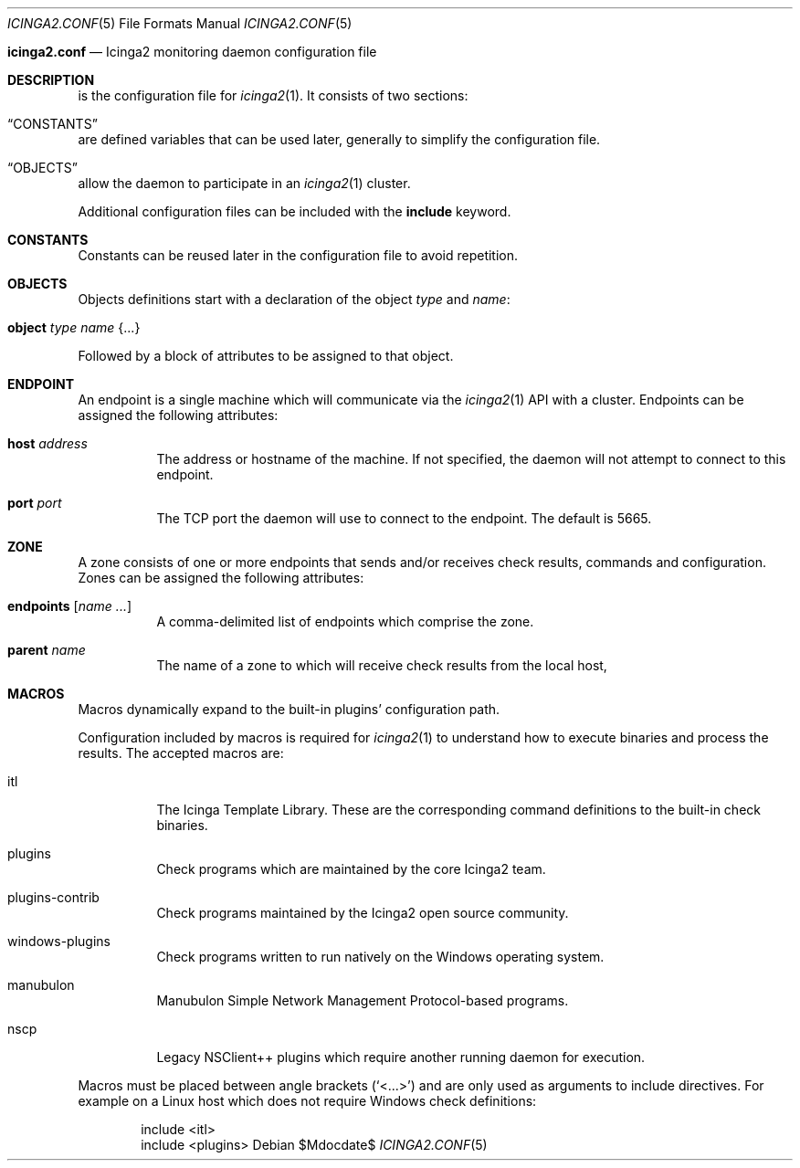 .Dd $Mdocdate$
.Dt ICINGA2.CONF 5
.Os
.Sh
.Nm icinga2.conf
.Nd Icinga2 monitoring daemon configuration file
.Sh DESCRIPTION
.Nm
is the configuration file for
.Xr icinga2 1 .
It consists of two sections:
.Bl -inset
.It Sx CONSTANTS
are defined variables that can be used later, generally to simplify the
configuration file.
.It Sx OBJECTS
allow the daemon to participate in an
.Xr icinga2 1
cluster.
.Pp
Additional configuration files can be included with the
.Ic include
keyword.
.El
.Sh CONSTANTS
Constants can be reused later in the configuration file to avoid repetition. 
.Sh OBJECTS
Objects definitions start with a declaration of the object
.Ar type
and
.Ar name :
.Bl -tag -width Ds
.It Ic object Ar type Ar name Brq ...
.El
.Pp
Followed by a block of attributes to be assigned to that object. 

.Sh ENDPOINT
An endpoint is a single machine which will communicate via the
.Xr icinga2 1
API with a cluster. Endpoints can be assigned the following attributes:
.Bl -tag -width Ds
.It Ic host Ar address
The address or hostname of the machine. If not specified, the daemon will not
attempt to connect to this endpoint.
.It Ic port Ar port
The TCP port the daemon will use to connect to the endpoint. The default is
5665.

.Sh ZONE
A zone consists of one or more endpoints that sends and/or receives check
results, commands and configuration. Zones can be assigned the following
attributes:
.Bl -tag -width Ds
.It Ic endpoints Bq Ar name ...
A comma-delimited list of endpoints which comprise the zone.
.It Ic parent Ar name
The name of a zone to which will receive check results from the local host, 
.Sh MACROS
Macros dynamically expand to the built-in plugins' configuration path. 
.Pp
Configuration included by macros is required for
.Xr icinga2 1
to understand how to execute binaries and process the results. The accepted macros are: 
.Bl -tag -width Ds
.It itl
The Icinga Template Library. These are the corresponding command definitions to
the built-in check binaries.
.It plugins
Check programs which are maintained by the core Icinga2 team.
.It plugins-contrib
Check programs maintained by the Icinga2 open source community.
.It windows-plugins
Check programs written to run natively on the Windows operating system.
.It manubulon
Manubulon Simple Network Management Protocol-based programs.
.It nscp
Legacy NSClient++ plugins which require another running daemon for execution. 
.El
.Pp
Macros must be placed between angle brackets
.Pq Sq <...>
and are only used as arguments to include directives. For example on a Linux
host which does not require Windows check definitions:
.Bd -literal -offset indent
include <itl>
include <plugins>
.Ed
